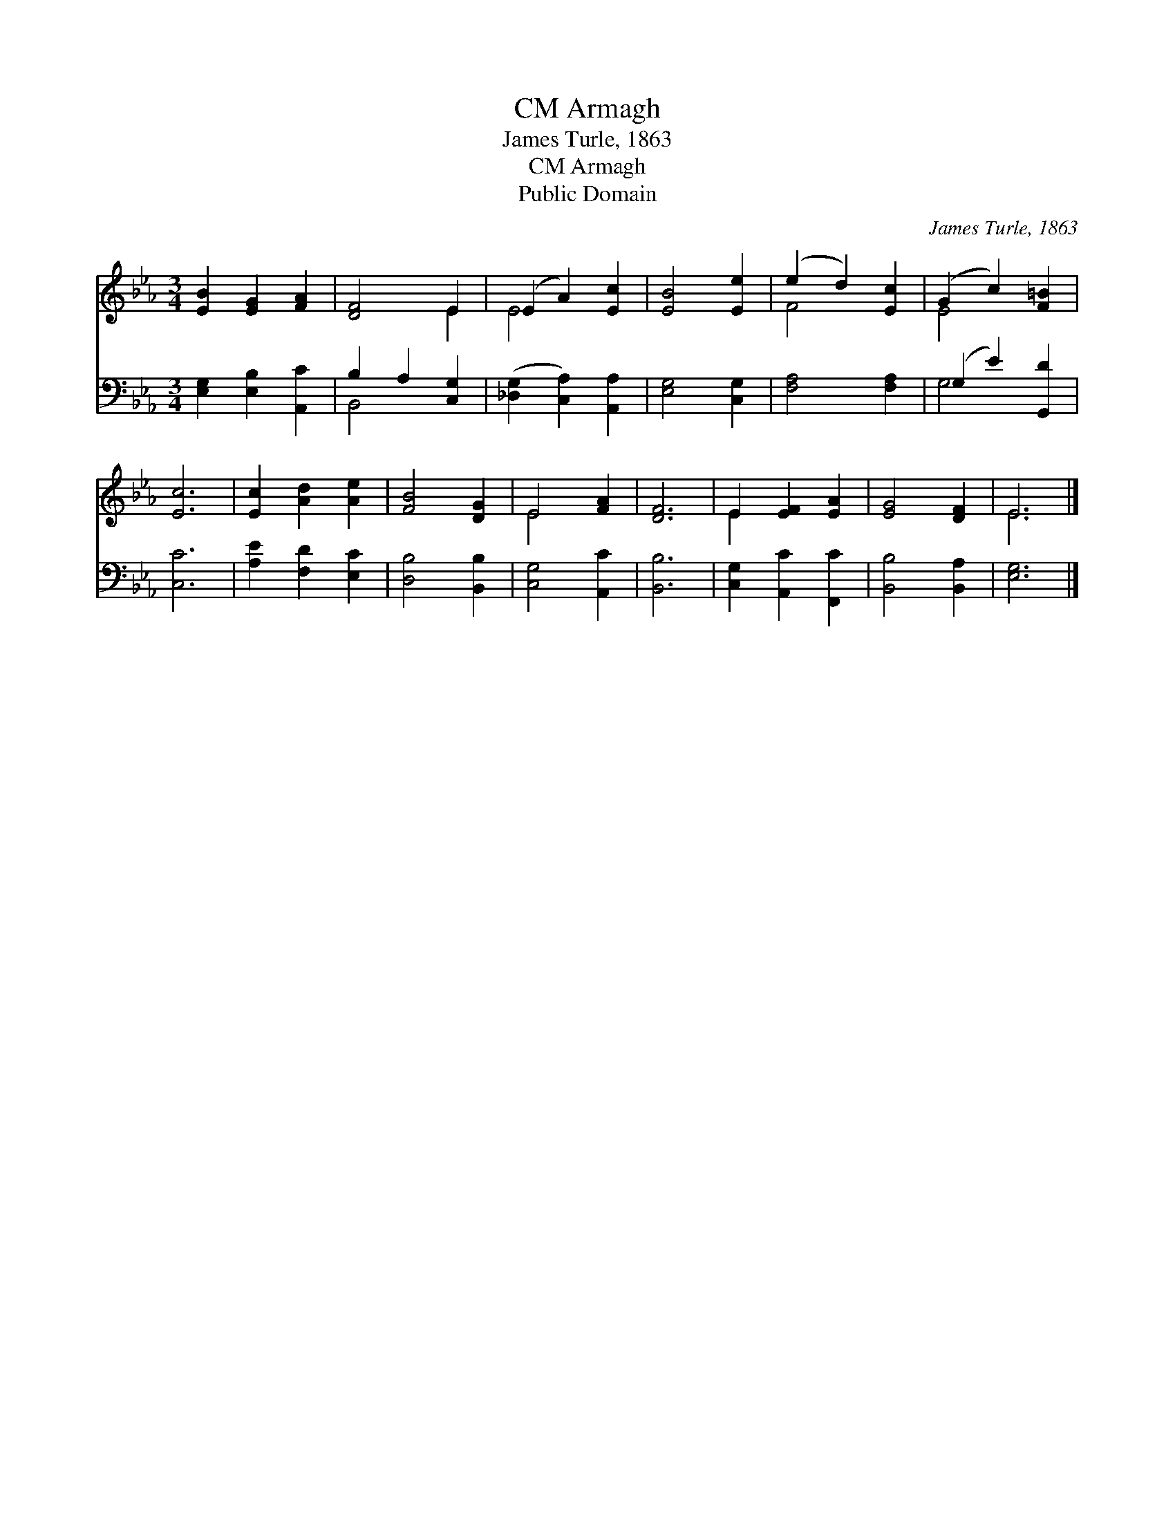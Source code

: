 X:1
T:Armagh, CM
T:James Turle, 1863
T:Armagh, CM
T:Public Domain
C:James Turle, 1863
Z:Public Domain
%%score ( 1 2 ) ( 3 4 )
L:1/8
M:3/4
K:Eb
V:1 treble 
V:2 treble 
V:3 bass 
V:4 bass 
V:1
 [EB]2 [EG]2 [FA]2 | [DF]4 E2 | (E2 A2) [Ec]2 | [EB]4 [Ee]2 | (e2 d2) [Ec]2 | (G2 c2) [F=B]2 | %6
 [Ec]6 | [Ec]2 [Ad]2 [Ae]2 | [FB]4 [DG]2 | E4 [FA]2 | [DF]6 | E2 [EF]2 [EA]2 | [EG]4 [DF]2 | E6 |] %14
V:2
 x6 | x4 E2 | E4 x2 | x6 | F4 x2 | E4 x2 | x6 | x6 | x6 | E4 x2 | x6 | E2 x4 | x6 | E6 |] %14
V:3
 [E,G,]2 [E,B,]2 [A,,C]2 | B,2 A,2 [C,G,]2 | ([_D,G,]2 [C,A,]2) [A,,A,]2 | [E,G,]4 [C,G,]2 | %4
 [F,A,]4 [F,A,]2 | (G,2 E2) [G,,D]2 | [C,C]6 | [A,E]2 [F,D]2 [E,C]2 | [D,B,]4 [B,,B,]2 | %9
 [C,G,]4 [A,,C]2 | [B,,B,]6 | [C,G,]2 [A,,C]2 [F,,C]2 | [B,,B,]4 [B,,A,]2 | [E,G,]6 |] %14
V:4
 x6 | B,,4 x2 | x6 | x6 | x6 | G,4 x2 | x6 | x6 | x6 | x6 | x6 | x6 | x6 | x6 |] %14

